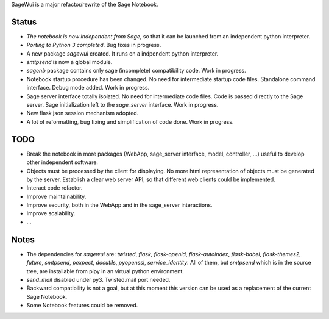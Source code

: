 .. nodoctest

SageWui is a major refactor/rewrite of the Sage Notebook.

Status
======

* *The notebook is now independent from Sage*, so that it can be launched from an
  independent python interpreter.
  
* *Porting to Python 3 completed*. Bug fixes in progress.

* A new package `sagewui` created. It runs on a
  indpendent python interpreter.

* `smtpsend` is now a global module.

* `sagenb` package contains only sage (incomplete) compatibility code.
  Work in progress.

* Notebook startup procedure has been changed. No need for intermediate startup
  code files. Standalone command interface. Debug mode added. Work in progress.

* Sage server interface totally isolated. No
  need for intermediate code files. Code is passed directly to the
  Sage server. Sage initialization left to the `sage_server` interface.
  Work in progress.

* New flask json session mechanism adopted.

* A lot of reformatting, bug fixing and simplification of code done.
  Work in progress.

TODO
=====

* Break the notebook in more packages (WebApp, sage_server interface,
  model, controller, ...) useful to develop other independent software.

* Objects must be processed by the client for displaying. No more html
  representation of objects must be generated by the server. Establish
  a clear web server API, so that different web clients could be
  implemented.
  
* Interact code refactor.

* Improve maintainability.

* Improve security, both in the WebApp and in the sage_server interactions.

* Improve scalability.

* ...


Notes
=====

* The dependencies for `sagewui` are: `twisted`, `flask`,
  `flask-openid`, `flask-autoindex`, `flask-babel`,
  `flask-themes2`, `future`, `smtpsend`, `pexpect`, `docutils`, `pyopenssl`,
  `service_identity`.
  All of them, but `smtpsend`
  which is in the source tree, are installable from pipy in an virtual
  python environment.

* `send_mail` disabled under py3. Twisted.mail port needed.

* Backward compatibility is not a goal, but at this moment this version
  can be used as a replacement of the current Sage Notebook.

* Some Notebook features could be removed.

